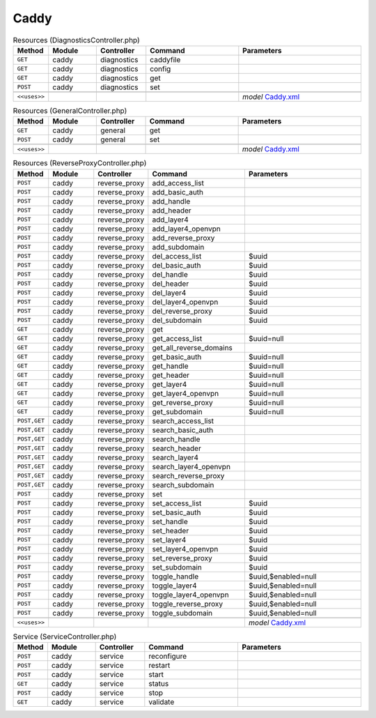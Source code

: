Caddy
~~~~~

.. csv-table:: Resources (DiagnosticsController.php)
   :header: "Method", "Module", "Controller", "Command", "Parameters"
   :widths: 4, 15, 15, 30, 40

    "``GET``","caddy","diagnostics","caddyfile",""
    "``GET``","caddy","diagnostics","config",""
    "``GET``","caddy","diagnostics","get",""
    "``POST``","caddy","diagnostics","set",""

    "``<<uses>>``", "", "", "", "*model* `Caddy.xml <https://github.com/opnsense/plugins/blob/master/www/caddy/src/opnsense/mvc/app/models/OPNsense/Caddy/Caddy.xml>`__"

.. csv-table:: Resources (GeneralController.php)
   :header: "Method", "Module", "Controller", "Command", "Parameters"
   :widths: 4, 15, 15, 30, 40

    "``GET``","caddy","general","get",""
    "``POST``","caddy","general","set",""

    "``<<uses>>``", "", "", "", "*model* `Caddy.xml <https://github.com/opnsense/plugins/blob/master/www/caddy/src/opnsense/mvc/app/models/OPNsense/Caddy/Caddy.xml>`__"

.. csv-table:: Resources (ReverseProxyController.php)
   :header: "Method", "Module", "Controller", "Command", "Parameters"
   :widths: 4, 15, 15, 30, 40

    "``POST``","caddy","reverse_proxy","add_access_list",""
    "``POST``","caddy","reverse_proxy","add_basic_auth",""
    "``POST``","caddy","reverse_proxy","add_handle",""
    "``POST``","caddy","reverse_proxy","add_header",""
    "``POST``","caddy","reverse_proxy","add_layer4",""
    "``POST``","caddy","reverse_proxy","add_layer4_openvpn",""
    "``POST``","caddy","reverse_proxy","add_reverse_proxy",""
    "``POST``","caddy","reverse_proxy","add_subdomain",""
    "``POST``","caddy","reverse_proxy","del_access_list","$uuid"
    "``POST``","caddy","reverse_proxy","del_basic_auth","$uuid"
    "``POST``","caddy","reverse_proxy","del_handle","$uuid"
    "``POST``","caddy","reverse_proxy","del_header","$uuid"
    "``POST``","caddy","reverse_proxy","del_layer4","$uuid"
    "``POST``","caddy","reverse_proxy","del_layer4_openvpn","$uuid"
    "``POST``","caddy","reverse_proxy","del_reverse_proxy","$uuid"
    "``POST``","caddy","reverse_proxy","del_subdomain","$uuid"
    "``GET``","caddy","reverse_proxy","get",""
    "``GET``","caddy","reverse_proxy","get_access_list","$uuid=null"
    "``GET``","caddy","reverse_proxy","get_all_reverse_domains",""
    "``GET``","caddy","reverse_proxy","get_basic_auth","$uuid=null"
    "``GET``","caddy","reverse_proxy","get_handle","$uuid=null"
    "``GET``","caddy","reverse_proxy","get_header","$uuid=null"
    "``GET``","caddy","reverse_proxy","get_layer4","$uuid=null"
    "``GET``","caddy","reverse_proxy","get_layer4_openvpn","$uuid=null"
    "``GET``","caddy","reverse_proxy","get_reverse_proxy","$uuid=null"
    "``GET``","caddy","reverse_proxy","get_subdomain","$uuid=null"
    "``POST,GET``","caddy","reverse_proxy","search_access_list",""
    "``POST,GET``","caddy","reverse_proxy","search_basic_auth",""
    "``POST,GET``","caddy","reverse_proxy","search_handle",""
    "``POST,GET``","caddy","reverse_proxy","search_header",""
    "``POST,GET``","caddy","reverse_proxy","search_layer4",""
    "``POST,GET``","caddy","reverse_proxy","search_layer4_openvpn",""
    "``POST,GET``","caddy","reverse_proxy","search_reverse_proxy",""
    "``POST,GET``","caddy","reverse_proxy","search_subdomain",""
    "``POST``","caddy","reverse_proxy","set",""
    "``POST``","caddy","reverse_proxy","set_access_list","$uuid"
    "``POST``","caddy","reverse_proxy","set_basic_auth","$uuid"
    "``POST``","caddy","reverse_proxy","set_handle","$uuid"
    "``POST``","caddy","reverse_proxy","set_header","$uuid"
    "``POST``","caddy","reverse_proxy","set_layer4","$uuid"
    "``POST``","caddy","reverse_proxy","set_layer4_openvpn","$uuid"
    "``POST``","caddy","reverse_proxy","set_reverse_proxy","$uuid"
    "``POST``","caddy","reverse_proxy","set_subdomain","$uuid"
    "``POST``","caddy","reverse_proxy","toggle_handle","$uuid,$enabled=null"
    "``POST``","caddy","reverse_proxy","toggle_layer4","$uuid,$enabled=null"
    "``POST``","caddy","reverse_proxy","toggle_layer4_openvpn","$uuid,$enabled=null"
    "``POST``","caddy","reverse_proxy","toggle_reverse_proxy","$uuid,$enabled=null"
    "``POST``","caddy","reverse_proxy","toggle_subdomain","$uuid,$enabled=null"

    "``<<uses>>``", "", "", "", "*model* `Caddy.xml <https://github.com/opnsense/plugins/blob/master/www/caddy/src/opnsense/mvc/app/models/OPNsense/Caddy/Caddy.xml>`__"

.. csv-table:: Service (ServiceController.php)
   :header: "Method", "Module", "Controller", "Command", "Parameters"
   :widths: 4, 15, 15, 30, 40

    "``POST``","caddy","service","reconfigure",""
    "``POST``","caddy","service","restart",""
    "``POST``","caddy","service","start",""
    "``GET``","caddy","service","status",""
    "``POST``","caddy","service","stop",""
    "``GET``","caddy","service","validate",""
